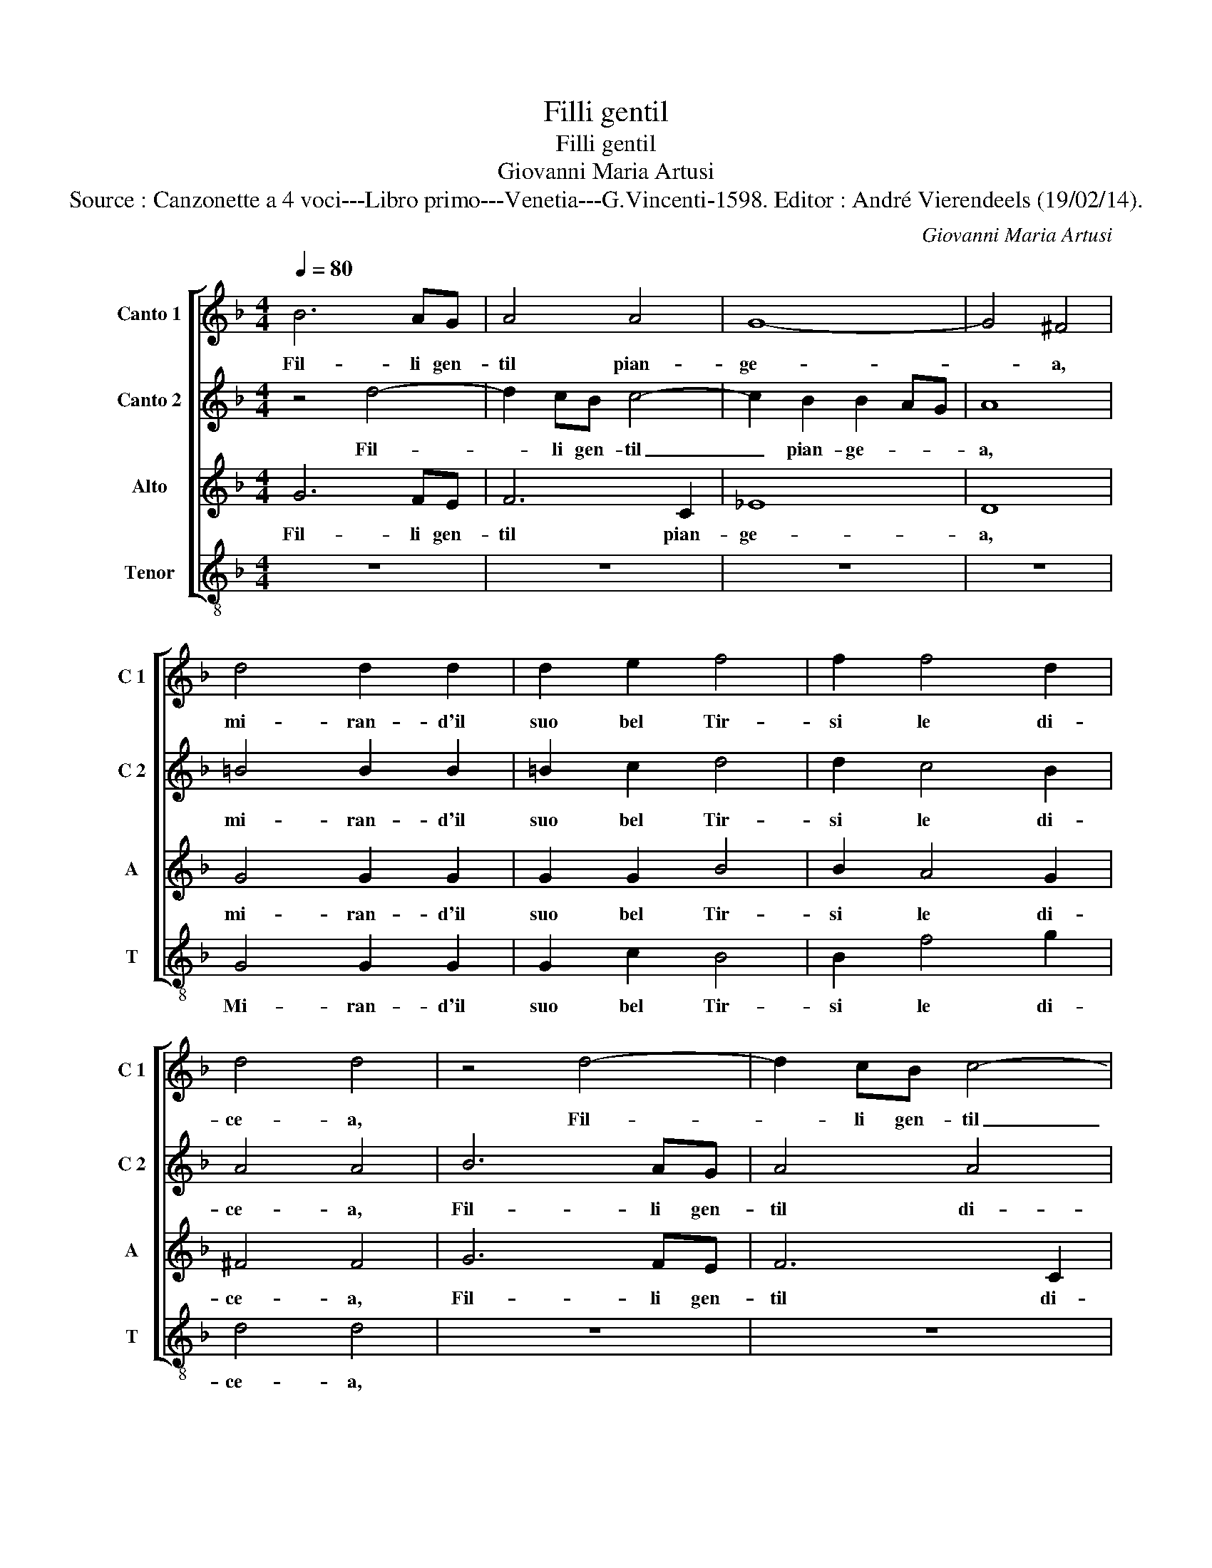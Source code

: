 X:1
T:Filli gentil
T:Filli gentil
T:Giovanni Maria Artusi
T:Source : Canzonette a 4 voci---Libro primo---Venetia---G.Vincenti-1598. Editor : André Vierendeels (19/02/14).
C:Giovanni Maria Artusi
%%score [ 1 2 3 4 ]
L:1/8
Q:1/4=80
M:4/4
K:F
V:1 treble nm="Canto 1" snm="C 1"
V:2 treble nm="Canto 2" snm="C 2"
V:3 treble nm="Alto" snm="A"
V:4 treble-8 nm="Tenor" snm="T"
V:1
 B6 AG | A4 A4 | G8- | G4 ^F4 | d4 d2 d2 | d2 e2 f4 | f2 f4 d2 | d4 d4 | z4 d4- | d2 cB c4- | %10
w: Fil- li gen-|til pian-|ge-|* a,|mi- ran- d'il|suo bel Tir-|si le di-|ce- a,|Fil-|* li gen- til|
 c2 B2 B2 AG | A8 | =B4 B2 B2 | =B2 c2 d4 | d2 c4 B2 | A4 A4 | z8 | z8 | z8 | f2 f2 f2 ed | c8 | %21
w: _ pian- ge- * *|a,|mi- ran- d'il|suo bel Tir-|si le di-|ce- a,||||las- cia- re- te- mi|voi,|
 g2 g2 g2 fe | d8- | d4 d4 | _e4 e4 | d8 | d8 | z4 f2 f2 | f2 ed c4 | z8 | B2 B2 B2 AG | A4 =B4 | %32
w: las- cia- re- te- mi|voi|_ per|nov' a-|mo-|re,|las- cia-|re- te- mi voi||las- cia- re- te- mi|voi per|
 c6 B2 | A2 B2 A4 | =B8 |] %35
w: nov' a-|mo- * *|re.|
V:2
 z4 d4- | d2 cB c4- | c2 B2 B2 AG | A8 | =B4 B2 B2 | =B2 c2 d4 | d2 c4 B2 | A4 A4 | B6 AG | A4 A4 | %10
w: Fil-|* li gen- til|_ pian- ge- * *|a,|mi- ran- d'il|suo bel Tir-|si le di-|ce- a,|Fil- li gen-|til di-|
 G8- | G4 ^F4 | d4 d2 d2 | d2 e2 f4 | f2 f4 d2 | d4 d4 | B4 B2 B2 | B3 B c2 d2 | c2 B2 c4 | d8 | %20
w: ce-|* a,|mi- ran- d'il|suo bel Tir-|si le di-|ce- a,|hor ch'io u'ho|dat' o mio bel|Tir- s'il co-|re,|
 z4 c2 c2 | c2 BA c4 | B2 B2 B2 AG | A4 =B4 | c6 B2 | A2 B2 A4 | B4 B2 B2 | B2 AG A4 | z8 | %29
w: las- cia-|re- te- mi voi,|las- cia re- te- mi|voi per|nov' a-|mo- * *|re, las- cia-|re- te- mi voi,||
 g2 g2 g2 fe | d8- | d4 d4 | _e4 e4 | d8 | d8 |] %35
w: las- cia- re- te- mi|voi|_ per|nov' a-|mo-|re.|
V:3
 G6 FE | F6 C2 | _E8 | D8 | G4 G2 G2 | G2 G2 B4 | B2 A4 G2 | ^F4 F4 | G6 FE | F6 C2 | _E8 | D8 | %12
w: Fil- li gen-|til pian-|ge-|a,|mi- ran- d'il|suo bel Tir-|si le di-|ce- a,|Fil- li gen-|til di-|ce-|a,|
 G4 G2 G2 | G2 G2 B4 | B2 A4 G2 | ^F4 F4 | G4 G2 G2 | G3 ^F G2 B2 | A2 G2 A4 | B8 | A2 A2 A2 GF | %21
w: mi- ran- d'il|suo bel Tir-|si le di-|ce- a,|hor ch'io u'ho|dat' o mio bel|Tir- s'il co-|re,|las- cia- re- te- mi|
 E8 | z8 | ^F2 F2 G2 GG | G2 G2 G4 | ^F2 G4 F2 | G4 G2 G2 | G2 FE F4 | A2 A2 A2 GF | E8 | z8 | %31
w: voi,||las- cia- re- te- mi|voi per nov'|a- mo- *|re, las- cia-|re- te- mi voi,|las- cia- re- te- mi|voi||
 ^F2 F2 G2 GG | G2 G2 G4 | ^F2 G4 F2 | G8 |] %35
w: las- cia- re- te- mi|voi per nov'|a- mo- *|re.|
V:4
 z8 | z8 | z8 | z8 | G4 G2 G2 | G2 c2 B4 | B2 f4 g2 | d4 d4 | z8 | z8 | z8 | z8 | G4 G2 G2 | %13
w: ||||Mi- ran- d'il|suo bel Tir-|si le di-|ce- a,|||||mi- ran- d'il|
 G2 c2 B4 | B2 f4 g2 | d4 d4 | _e4 e2 e2 | _e3 d c2 B2 | f2 g2 f4 | B8 | f2 f2 f2 ed | c8 | %22
w: suo bel Tir-|si le di-|ce- a,|hor ch'io u'ho|dat' o mio bel|Tir- s'il co-|re,|las- cia- re- te- mi|voi,|
 g2 g2 g2 fe | d4 G4 | c4 c4 | d8 | G8 | z8 | f2 f2 f2 ed | c8 | g2 g2 g2 fe | d4 G4 | c4 c4 | d8 | %34
w: las- cia- re- te- mi|voi per|nov' a-|mo-|re,||las- cia- re- te- mi|voi,|las- cia- re- te- mi|voi per|nov' a-|mo-|
 G8 |] %35
w: re.|

